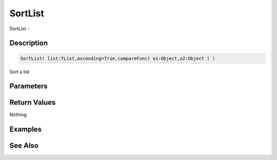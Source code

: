 .. _func_data_sortlist:

========
SortList
========

SortList - 

Description
===========

.. code-block:: blitzmax

    SortList( list:TList,ascending=True,compareFunc( o1:Object,o2:Object ) )

Sort a list

Parameters
==========

Return Values
=============

Nothing.

Examples
========

See Also
========




